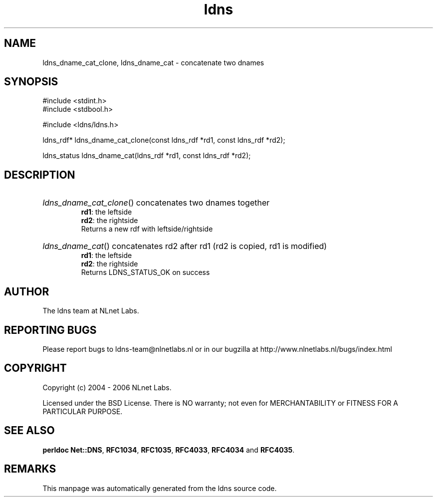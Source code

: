 .ad l
.TH ldns 3 "30 May 2006"
.SH NAME
ldns_dname_cat_clone, ldns_dname_cat \- concatenate two dnames

.SH SYNOPSIS
#include <stdint.h>
.br
#include <stdbool.h>
.br
.PP
#include <ldns/ldns.h>
.PP
ldns_rdf* ldns_dname_cat_clone(const ldns_rdf *rd1, const ldns_rdf *rd2);
.PP
ldns_status ldns_dname_cat(ldns_rdf *rd1, const ldns_rdf *rd2);
.PP

.SH DESCRIPTION
.HP
\fIldns_dname_cat_clone\fR()
concatenates two dnames together
\.br
\fBrd1\fR: the leftside
\.br
\fBrd2\fR: the rightside
\.br
Returns a new rdf with leftside/rightside
.PP
.HP
\fIldns_dname_cat\fR()
concatenates rd2 after rd1 (rd2 is copied, rd1 is modified)
\.br
\fBrd1\fR: the leftside
\.br
\fBrd2\fR: the rightside
\.br
Returns \%LDNS_STATUS_OK on success
.PP
.SH AUTHOR
The ldns team at NLnet Labs.

.SH REPORTING BUGS
Please report bugs to ldns-team@nlnetlabs.nl or in 
our bugzilla at
http://www.nlnetlabs.nl/bugs/index.html

.SH COPYRIGHT
Copyright (c) 2004 - 2006 NLnet Labs.
.PP
Licensed under the BSD License. There is NO warranty; not even for
MERCHANTABILITY or
FITNESS FOR A PARTICULAR PURPOSE.
.SH SEE ALSO
\fBperldoc Net::DNS\fR, \fBRFC1034\fR,
\fBRFC1035\fR, \fBRFC4033\fR, \fBRFC4034\fR and \fBRFC4035\fR.
.SH REMARKS
This manpage was automatically generated from the ldns source code.
